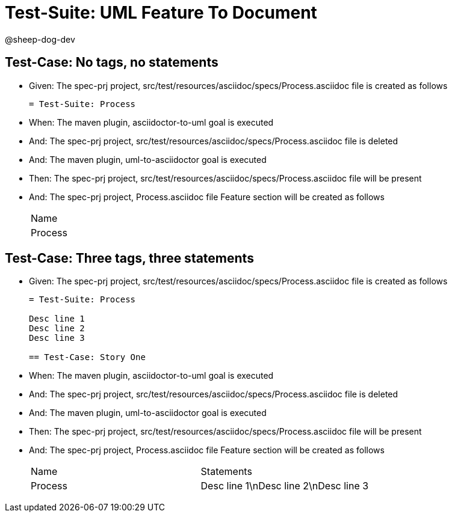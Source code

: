 = Test-Suite: UML Feature To Document

@sheep-dog-dev

== Test-Case: No tags, no statements

* Given: The spec-prj project, src/test/resources/asciidoc/specs/Process.asciidoc file is created as follows
+
----
= Test-Suite: Process
----

* When: The maven plugin, asciidoctor-to-uml goal is executed

* And: The spec-prj project, src/test/resources/asciidoc/specs/Process.asciidoc file is deleted

* And: The maven plugin, uml-to-asciidoctor goal is executed

* Then: The spec-prj project, src/test/resources/asciidoc/specs/Process.asciidoc file will be present

* And: The spec-prj project, Process.asciidoc file Feature section will be created as follows
+
|===
| Name   
| Process
|===

== Test-Case: Three tags, three statements

* Given: The spec-prj project, src/test/resources/asciidoc/specs/Process.asciidoc file is created as follows
+
----
= Test-Suite: Process

Desc line 1
Desc line 2
Desc line 3

== Test-Case: Story One
----

* When: The maven plugin, asciidoctor-to-uml goal is executed

* And: The spec-prj project, src/test/resources/asciidoc/specs/Process.asciidoc file is deleted

* And: The maven plugin, uml-to-asciidoctor goal is executed

* Then: The spec-prj project, src/test/resources/asciidoc/specs/Process.asciidoc file will be present

* And: The spec-prj project, Process.asciidoc file Feature section will be created as follows
+
|===
| Name    | Statements                           
| Process | Desc line 1\nDesc line 2\nDesc line 3
|===

